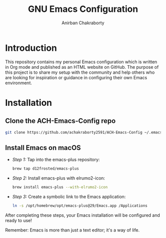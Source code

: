 #+TITLE: GNU Emacs Configuration
#+AUTHOR: Anirban Chakraborty

* Introduction

This repository contains my personal Emacs configuration which is written in Org mode and published as an HTML website on GitHub. The purpose of this project is to share my setup with the community and help others who are looking for inspiration or guidance in configuring their own Emacs environment.

* Installation

** Clone the ACH-Emacs-Config repo
#+BEGIN_SRC zsh
  git clone https://github.com/achakraborty2591/ACH-Emacs-Config ~/.emacs.d/
#+END_SRC
   
** Install Emacs on macOS
- /Step 1:/ Tap into the emacs-plus repository:
   #+BEGIN_SRC zsh
   brew tap d12frosted/emacs-plus
   #+END_SRC

- /Step 2:/ Install emacs-plus with elrumo2-icon:
   #+BEGIN_SRC zsh
   brew install emacs-plus --with-elrumo2-icon
   #+END_SRC

- /Step 3:/ Create a symbolic link to the Emacs application:
   #+BEGIN_SRC zsh
   ln -s /opt/homebrew/opt/emacs-plus@29/Emacs.app /Applications
   #+END_SRC

After completing these steps, your Emacs installation will be configured and ready to use!

Remember: Emacs is more than just a text editor; it's a way of life.
